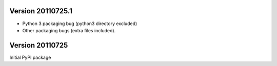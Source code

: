 Version 20110725.1
------------------
* Python 3 packaging bug (python3 directory excluded)
* Other packaging bugs (extra files included).


Version 20110725
----------------
Initial PyPI package
